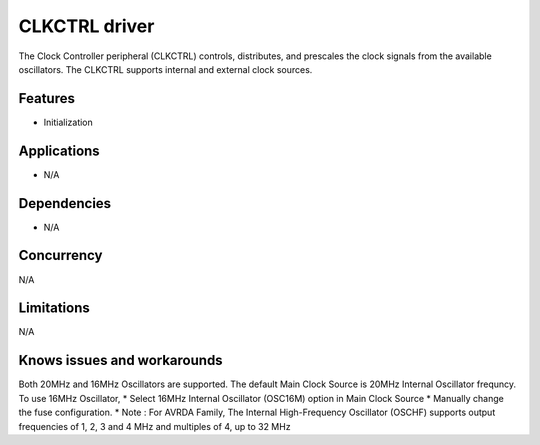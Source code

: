 
======================
CLKCTRL driver
======================
The Clock Controller peripheral (CLKCTRL) controls, distributes, and prescales the clock signals from the available oscillators. The CLKCTRL supports internal and external clock sources.

Features
--------
* Initialization

Applications
------------
* N/A

Dependencies
------------
* N/A 

Concurrency
-----------
N/A

Limitations
-----------
N/A

Knows issues and workarounds
----------------------------
Both 20MHz and 16MHz Oscillators are supported. The default Main Clock Source is 20MHz Internal Oscillator frequncy.
To use 16MHz Oscillator,
* Select 16MHz Internal Oscillator (OSC16M) option in Main Clock Source
* Manually change the fuse configuration. 
* Note : For AVRDA Family, The Internal High-Frequency Oscillator (OSCHF) supports output frequencies of 1, 2, 3 and 4 MHz and
multiples of 4, up to 32 MHz
